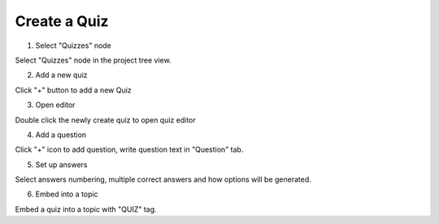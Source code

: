 ===============
Create a Quiz
===============



1. Select "Quizzes" node


.. image:: images/createquiz1.png


Select "Quizzes" node in the project tree view.


2. Add a new quiz


.. image:: images/createquiz2.png


Click "+" button to add a new Quiz


3. Open editor


.. image:: images/createquiz3.png


Double click the newly create quiz to open quiz editor


4. Add a question


.. image:: images/createquiz4.png


Click "+" icon to add question, write question text in "Question" tab.


5. Set up answers


.. image:: images/createquiz5.png


Select answers numbering, multiple correct answers and how options will be generated.


6. Embed into a topic


.. image:: images/createquiz6.png


Embed a quiz into a topic with "QUIZ" tag.

